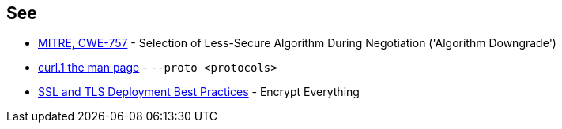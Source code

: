 == See

* https://cwe.mitre.org/data/definitions/757[MITRE, CWE-757] - Selection of Less-Secure Algorithm During Negotiation ('Algorithm Downgrade')
* https://curl.se/docs/manpage.html#--proto[curl.1 the man page] - `--proto <protocols>`
* https://github.com/ssllabs/research/wiki/SSL-and-TLS-Deployment-Best-Practices#41-encrypt-everything[SSL and TLS Deployment Best Practices] - Encrypt Everything
